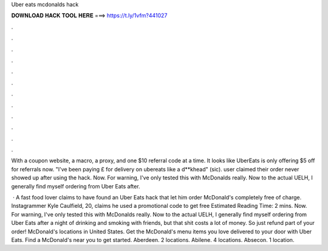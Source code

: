 Uber eats mcdonalds hack



𝐃𝐎𝐖𝐍𝐋𝐎𝐀𝐃 𝐇𝐀𝐂𝐊 𝐓𝐎𝐎𝐋 𝐇𝐄𝐑𝐄 ===> https://t.ly/1vfm?441027



.



.



.



.



.



.



.



.



.



.



.



.

With a coupon website, a macro, a proxy, and one $10 referral code at a time. It looks like UberEats is only offering $5 off for referrals now. "I've been paying £ for delivery on ubereats like a d**khead" (sic). user claimed their order never showed up after using the hack. Now. For warning, I've only tested this with McDonalds really. Now to the actual UELH, I generally find myself ordering from Uber Eats after.

 · A fast food lover claims to have found an Uber Eats hack that let him order McDonald's completely free of charge. Instagrammer Kyle Caulfield, 20, claims he used a promotional code to get free Estimated Reading Time: 2 mins. Now. For warning, I've only tested this with McDonalds really. Now to the actual UELH, I generally find myself ordering from Uber Eats after a night of drinking and smoking with friends, but that shit costs a lot of money. So just refund part of your order! McDonald's locations in United States. Get the McDonald's menu items you love delivered to your door with Uber Eats. Find a McDonald's near you to get started. Aberdeen. 2 locations. Abilene. 4 locations. Absecon. 1 location.
